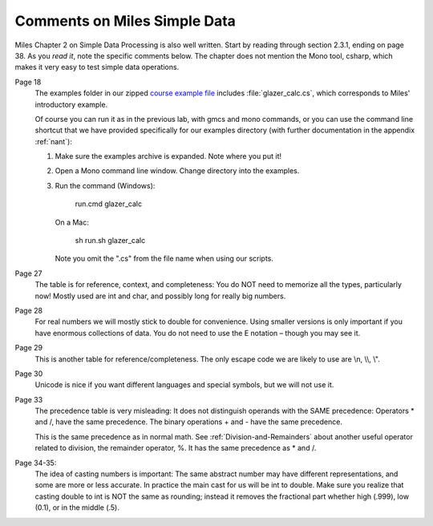 Comments on Miles Simple Data
=============================== 

Miles Chapter 2 on Simple Data Processing is also well written.  
Start by reading through section 2.3.1, ending on page 38.  As you *read it*, 
note the specific comments below.   The chapter does not mention the Mono tool,
csharp, which makes it very easy to test simple data operations. 

Page 18
    The examples folder in our zipped
    `course example file <http://introcs.cs.luc.edu/book/download/comp170code.zip>`_
    includes :file:`glazer_calc.cs`, which corresponds to Miles'
    introductory example.
    
    Of course you can run it as in the previous lab, with gmcs and mono
    commands, or you can use the command line
    shortcut that we have provided specifically for our
    examples directory (with further documentation in the appendix :ref:`nant`):
    
    #. Make sure the examples archive is expanded.  Note where you put it!
    #. Open a Mono command line window.  Change directory into the examples.
    #. Run the command (Windows):
    
          run.cmd glazer_calc
       
       On a Mac:
       
          sh run.sh glazer_calc
          
       Note you omit the ".cs" from the file name when using our scripts. 
          
Page 27
	The table is for reference, context, and completeness:  
	You do NOT need to memorize all the types, particularly now!  
	Mostly used are int and char, and possibly long for really big numbers.

Page 28  
	For real numbers we will mostly stick to double for convenience.  
	Using smaller versions is only important if you have enormous collections of data.  
	You do not need to use the E notation – though you may see it.

Page 29  
	This is another table for reference/completeness.  
	The only escape code we are likely to use are \\n, \\\\, \\".

Page 30
	Unicode is nice if you want different languages and special symbols, but we will not use it.

Page 33
	The precedence table is very misleading:
	It does not distinguish operands with the SAME precedence:
	Operators \* and /, have the same precedence. 
	The binary operations + and - have the same precedence. 
	
	This is the same precedence as in normal math.  See :ref:`Division-and-Remainders`
	about another useful operator related to division, the remainder operator, %.
	It has the same precedence as \* and /. 

Page 34-35:   
	The idea of casting numbers is important: 
	The same abstract number may have different representations, 
	and some are more or less accurate.  
	In practice the main cast for us will be int to double.  
	Make sure you realize that casting double to int is NOT the same as rounding; instead
	it removes the fractional part whether high (.999), low (0.1), or in the middle (.5).
